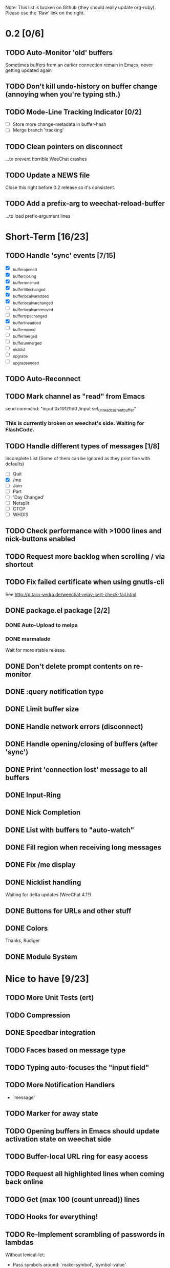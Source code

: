 # -*- mode:org; coding:utf-8; org-pretty-entities:nil; -*-
#+STARTUP: nologdone

Note: This list is broken on Github (they should really update
org-ruby). Please use the 'Raw' link on the right.

* 0.2 [0/6]
** TODO Auto-Monitor 'old' buffers
   Sometimes buffers from an earlier connection remain in Emacs, never
   getting updated again
** TODO Don't kill undo-history on buffer change (annoying when you're typing sth.)
** TODO Mode-Line Tracking Indicator [0/2]
   - [ ] Store more change-metadata in buffer-hash
   - [ ] Merge branch 'tracking'
** TODO Clean pointers on disconnect
   ...to prevent horrible WeeChat crashes
** TODO Update a NEWS file
   Close this right before 0.2 release so it's consistent.
** TODO Add a prefix-arg to weechat-reload-buffer
   ...to load prefix-argument lines
* Short-Term [16/23]
** TODO Handle 'sync' events [7/15]
   - [X] _buffer_opened
   - [X] _buffer_closing
   - [X] _buffer_renamed
   - [X] _buffer_title_changed
   - [X] _buffer_localvar_added
   - [X] _buffer_localvar_changed
   - [ ] _buffer_localvar_removed
   - [ ] _buffer_type_changed
   - [X] _buffer_line_added
   - [ ] _buffer_moved
   - [ ] _buffer_merged
   - [ ] _buffer_unmerged
   - [ ] _nicklist
   - [ ] _upgrade
   - [ ] _upgrade_ended
** TODO Auto-Reconnect
** TODO Mark channel as "read" from Emacs
   send command: "input 0x10f29d0 /input set_unread_current_buffer"
*** This is currently broken on weechat's side. Waiting for FlashCode.
** TODO Handle different types of messages [1/8]
   Incomplete List
   (Some of them can be ignored as they print fine with defaults)
   - [ ] Quit
   - [X] /me
   - [ ] Join
   - [ ] Part
   - [ ] 'Day Changed'
   - [ ] Netsplit
   - [ ] CTCP
   - [ ] WHOIS
** TODO Check performance with >1000 lines and nick-buttons enabled
** TODO Request more backlog when scrolling / via shortcut
** TODO Fix failed certificate when using gnutls-cli
   See http://p.tarn-vedra.de/weechat-relay-cert-check-fail.html
** DONE package.el package [2/2]
*** DONE Auto-Upload to melpa
*** DONE marmalade
    Wait for more stable release.
** DONE Don't delete prompt contents on re-monitor
** DONE :query notification type
** DONE Limit buffer size
** DONE Handle network errors (disconnect)
** DONE Handle opening/closing of buffers (after 'sync')
** DONE Print 'connection lost' message to all buffers
** DONE Input-Ring
** DONE Nick Completion
** DONE List with buffers to "auto-watch"
** DONE Fill region when receiving long messages
** DONE Fix /me display
** DONE Nicklist handling
   Waiting for delta updates (WeeChat 4.1?)
** DONE Buttons for URLs and other stuff
** DONE Colors
   Thanks, Rüdiger
** DONE Module System

* Nice to have [9/23]
** TODO More Unit Tests (ert)
** TODO Compression
** DONE Speedbar integration
** TODO Faces based on message type
** TODO Typing auto-focuses the "input field"
** TODO More Notification Handlers
   - `message'
** TODO Marker for away state
** TODO Opening buffers in Emacs should update activation state on weechat side
** TODO Buffer-local URL ring for easy access
** TODO Request all highlighted lines when coming back online
** TODO Get (max 100 (count unread)) lines
** TODO Hooks for everything!
** TODO Re-Implement scrambling of passwords in lambdas
   Without lexical-let:
   - Pass symbols around: `make-symbol', `symbol-value'
** TODO Custom commands (defun weechat-cmd-NAME ...)
** TODO Imenu support
   See http://www.emacswiki.org/emacs/ErcImenu
** DONE Tracking support similar to erc-track.
   Using circe's tracking.el is probably a good way to implement this
   https://github.com/jorgenschaefer/circe/blob/master/lisp/tracking.el
** DONE Module for applying s/foo/bar/ message corrections
** DONE SSL Connections
** DONE Sauron Integration
** DONE DBUS-Integration
** DONE Read passwords from ~/.authinfo
** DONE URL Detection
** DONE Buttons for nick names.
